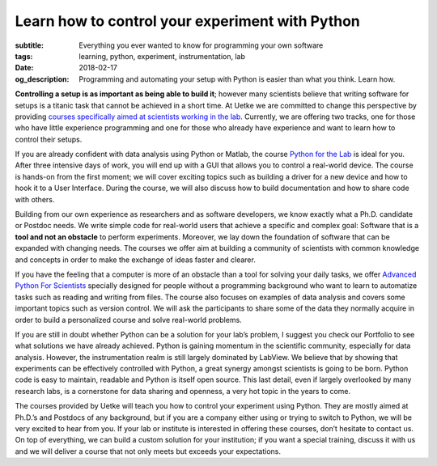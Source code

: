 Learn how to control your experiment with Python
================================================

:subtitle: Everything you ever wanted to know for programming your own software
:tags: learning, python, experiment, instrumentation, lab
:date: 2018-02-17
:og_description: Programming and automating your setup with Python is easier than what you think. Learn how.

.. image:: {attach}team_training.jpg
   :alt: team training

**Controlling a setup is as important as being able to build it**; however many scientists believe that writing software for setups is a titanic task that cannot be achieved in a short time. At Uetke we are committed to change this perspective by providing `courses specifically aimed at scientists working in the lab </courses>`_. Currently, we are offering two tracks, one for those who have little experience programming and one for those who already have experience and want to learn how to control their setups.

If you are already confident with data analysis using Python or Matlab, the course `Python for the Lab </courses/pythonlab/>`_ is ideal for you. After three intensive days of work, you will end up with a GUI that allows you to control a real-world device. The course is hands-on from the first moment; we will cover exciting topics such as building a driver for a new device and how to hook it to a User Interface. During the course, we will also discuss how to build documentation and how to share code with others.

Building from our own experience as researchers and as software developers, we know exactly what a Ph.D. candidate or Postdoc needs. We write simple code for real-world users that achieve a specific and complex goal: Software that is a **tool and not an obstacle** to perform experiments. Moreover, we lay down the foundation of software that can be expanded with changing needs. The courses we offer aim at building a community of scientists with common knowledge and concepts in order to make the exchange of ideas faster and clearer.

If you have the feeling that a computer is more of an obstacle than a tool for solving your daily tasks, we offer `Advanced Python For Scientists </courses/advanced/>`_ specially designed for people without a programming background who want to learn to automatize tasks such as reading and writing from files. The course also focuses on examples of data analysis and covers some important topics such as version control. We will ask the participants to share some of the data they normally acquire in order to build a personalized course and solve real-world problems.

If you are still in doubt whether Python can be a solution for your lab’s problem, I suggest you check our Portfolio to see what solutions we have already achieved. Python is gaining momentum in the scientific community, especially for data analysis. However, the instrumentation realm is still largely dominated by LabView. We believe that by showing that experiments can be effectively controlled with Python, a great synergy amongst scientists is going to be born. Python code is easy to maintain, readable and Python is itself open source. This last detail, even if largely overlooked by many research labs, is a cornerstone for data sharing and openness, a very hot topic in the years to come.

The courses provided by Uetke will teach you how to control your experiment using Python. They are mostly aimed at Ph.D.’s and Postdocs of any background, but if you are a company either using or trying to switch to Python, we will be very excited to hear from you. If your lab or institute is interested in offering these courses, don’t hesitate to contact us. On top of everything, we can build a custom solution for your institution; if you want a special training, discuss it with us and we will deliver a course that not only meets but exceeds your expectations.